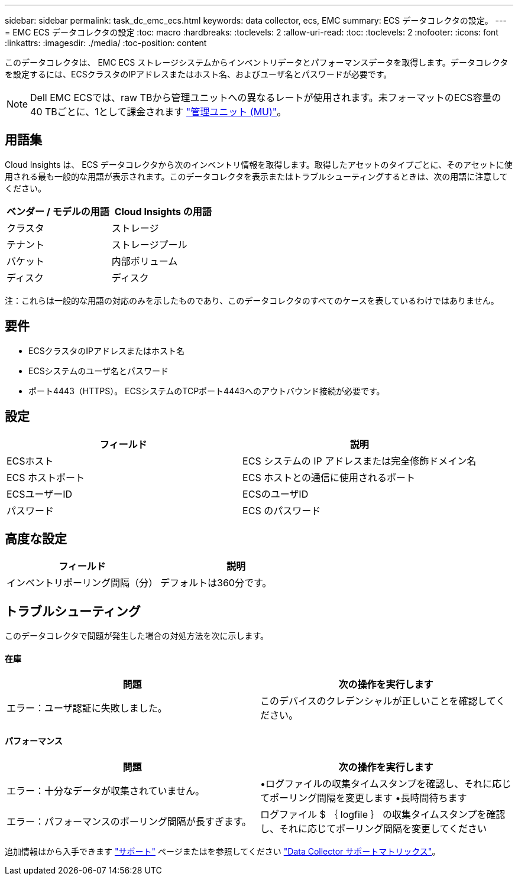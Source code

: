 ---
sidebar: sidebar 
permalink: task_dc_emc_ecs.html 
keywords: data collector, ecs, EMC 
summary: ECS データコレクタの設定。 
---
= EMC ECS データコレクタの設定
:toc: macro
:hardbreaks:
:toclevels: 2
:allow-uri-read: 
:toc: 
:toclevels: 2
:nofooter: 
:icons: font
:linkattrs: 
:imagesdir: ./media/
:toc-position: content


[role="lead"]
このデータコレクタは、 EMC ECS ストレージシステムからインベントリデータとパフォーマンスデータを取得します。データコレクタを設定するには、ECSクラスタのIPアドレスまたはホスト名、およびユーザ名とパスワードが必要です。


NOTE: Dell EMC ECSでは、raw TBから管理ユニットへの異なるレートが使用されます。未フォーマットのECS容量の40 TBごとに、1として課金されます link:concept_subscribing_to_cloud_insights.html#pricing["管理ユニット (MU)"]。



== 用語集

Cloud Insights は、 ECS データコレクタから次のインベントリ情報を取得します。取得したアセットのタイプごとに、そのアセットに使用される最も一般的な用語が表示されます。このデータコレクタを表示またはトラブルシューティングするときは、次の用語に注意してください。

[cols="2*"]
|===
| ベンダー / モデルの用語 | Cloud Insights の用語 


| クラスタ | ストレージ 


| テナント | ストレージプール 


| バケット | 内部ボリューム 


| ディスク | ディスク 
|===
注：これらは一般的な用語の対応のみを示したものであり、このデータコレクタのすべてのケースを表しているわけではありません。



== 要件

* ECSクラスタのIPアドレスまたはホスト名
* ECSシステムのユーザ名とパスワード
* ポート4443（HTTPS）。  ECSシステムのTCPポート4443へのアウトバウンド接続が必要です。




== 設定

[cols="2*"]
|===
| フィールド | 説明 


| ECSホスト | ECS システムの IP アドレスまたは完全修飾ドメイン名 


| ECS ホストポート | ECS ホストとの通信に使用されるポート 


| ECSユーザーID | ECSのユーザID 


| パスワード | ECS のパスワード 
|===


== 高度な設定

[cols="2*"]
|===
| フィールド | 説明 


| インベントリポーリング間隔（分） | デフォルトは360分です。 
|===


== トラブルシューティング

このデータコレクタで問題が発生した場合の対処方法を次に示します。



==== 在庫

[cols="2*"]
|===
| 問題 | 次の操作を実行します 


| エラー：ユーザ認証に失敗しました。 | このデバイスのクレデンシャルが正しいことを確認してください。 
|===


==== パフォーマンス

[cols="2*"]
|===
| 問題 | 次の操作を実行します 


| エラー：十分なデータが収集されていません。 | •ログファイルの収集タイムスタンプを確認し、それに応じてポーリング間隔を変更します
•長時間待ちます 


| エラー：パフォーマンスのポーリング間隔が長すぎます。 | ログファイル $ ｛ logfile ｝ の収集タイムスタンプを確認し、それに応じてポーリング間隔を変更してください 
|===
追加情報はから入手できます link:concept_requesting_support.html["サポート"] ページまたはを参照してください link:reference_data_collector_support_matrix.html["Data Collector サポートマトリックス"]。
